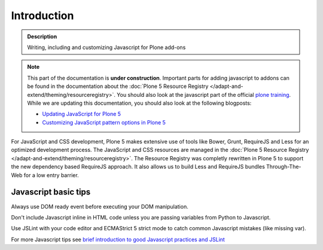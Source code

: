 Introduction
============

.. admonition:: Description

        Writing, including and customizing Javascript for Plone add-ons

.. note::

   This part of the documentation is **under construction**.
   Important parts for adding javascript to addons can be found in the documentation about the :doc:`Plone 5 Resource Registry </adapt-and-extend/theming/resourceregistry>`.
   You should also look at the javascript part of the official `plone training <http://training.plone.org/5/javascript/index.html>`_.
   While we are updating this documentation, you should also look at the following blogposts:

   - `Updating JavaScript for Plone 5 <https://www.nathanvangheem.com/news/updating-javascript-for-plone-5>`_
   - `Customizing JavaScript pattern options in Plone 5 <https://www.nathanvangheem.com/news/customizing-javascript-pattern-options-in-plone-5>`_


For JavaScript and CSS development, Plone 5 makes extensive use of tools like Bower, Grunt, RequireJS and Less for an optimized development process.
The JavaScript and CSS resources are managed in the :doc:`Plone 5 Resource Registry </adapt-and-extend/theming/resourceregistry>`.
The Resource Registry was completly rewritten in Plone 5 to support the new dependency based RequireJS approach.
It also allows us to build Less and RequireJS bundles Through-The-Web for a low entry barrier.

Javascript basic tips
---------------------

Always use DOM ready event before executing your DOM manipulation.

Don't include Javascript inline in HTML code unless you are passing variables from Python to Javascript.

Use JSLint with your code editor and ECMAStrict 5 strict mode to catch common Javascript mistakes (like missing var).

For more Javascript tips see `brief introduction to good Javascript practices and JSLint <http://opensourcehacker.com/2011/11/05/javascript-how-to-avoid-the-bad-parts/>`_
